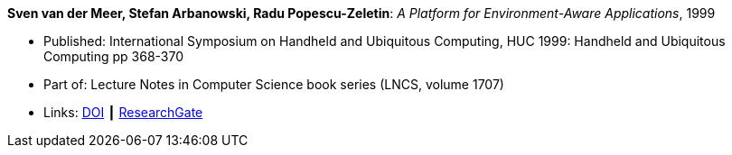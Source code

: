 *Sven van der Meer, Stefan Arbanowski, Radu Popescu-Zeletin*: _A Platform for Environment-Aware Applications_, 1999

* Published: International Symposium on Handheld and Ubiquitous Computing, HUC 1999: Handheld and Ubiquitous Computing pp 368-370
* Part of: Lecture Notes in Computer Science book series (LNCS, volume 1707)
* Links:
    link:https://doi.org/10.1007/3-540-48157-5_49[DOI] ┃
    link:https://www.researchgate.net/publication/221568670_A_Platform_for_Environment-Aware_Applications[ResearchGate]
ifdef::local[]
* Local links:
    link:/library/inproceedings/1990/vdmeer-huc-1999.pdf[PDF] ┃
    link:/library/inproceedings/1990/vdmeer-huc-1999.7z[7z]
endif::[]

